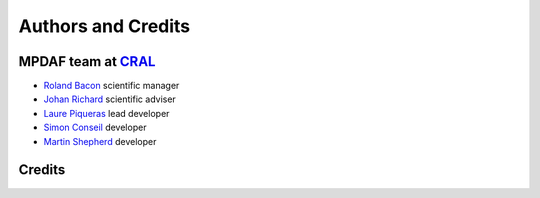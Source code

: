 *******************
Authors and Credits
*******************

MPDAF team at `CRAL <https://cral.univ-lyon1.fr/>`_
---------------------------------------------------

- `Roland Bacon <mailto:roland.bacon@univ-lyon1.fr>`_ scientific manager
- `Johan Richard <mailto:jrichard@univ-lyon1.fr>`_ scientific adviser
- `Laure Piqueras <mailto:laure.piqueras@univ-lyon1.fr>`_ lead developer
- `Simon Conseil <mailto:simon.conseil@univ-lyon1.fr>`_ developer
- `Martin Shepherd <mailto:martin.shepherd@univ-lyon1.fr>`_ developer

Credits
-------

.. image:: _static/logo/muse-logo.png

.. image:: _static/logo/CRAL.jpeg

.. image:: _static/logo/logocnrs.jpeg

.. image:: _static/logo/ERC.png


